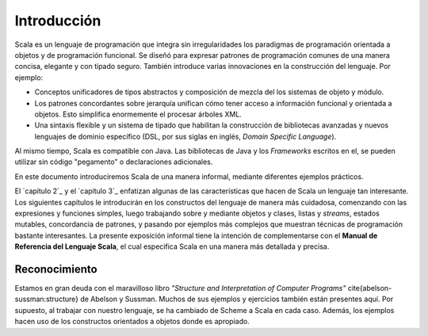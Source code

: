 Introducción
============



Scala es un lenguaje de programación que integra sin irregularidades los 
paradigmas de programación orientada a objetos y de programación funcional. 
Se diseñó para expresar patrones de programación comunes de una manera concisa, 
elegante y con tipado seguro. También introduce varias innovaciones en la 
construcción del lenguaje. Por ejemplo:

* Conceptos unificadores de tipos abstractos y composición de mezcla del los 
  sistemas de objeto y módulo.
* Los patrones concordantes sobre jerarquía unifican cómo tener acceso a 
  información funcional y orientada a objetos. Esto simplifica enormemente el 
  procesar árboles XML.
* Una sintaxis flexible y un sistema de tipado que habilitan la construcción de 
  bibliotecas avanzadas y nuevos lenguajes de dominio específico (DSL, por sus 
  siglas en inglés, *Domain Specific Language*).

Al mismo tiempo, Scala es compatible con Java. Las bibliotecas de Java y los 
*Frameworks* escritos en el, se pueden utilizar sin código "pegamento" o 
declaraciones adicionales.

En este documento introduciremos Scala de una manera informal, mediante 
diferentes ejemplos prácticos.


El `capítulo 2`_ y el `capítulo 3`_ enfatizan algunas de las características 
que hacen de Scala un lenguaje tan interesante.
Los siguientes capítulos le introducirán en los constructos del lenguaje de 
manera más cuidadosa, comenzando con las expresiones y funciones simples, luego 
trabajando sobre y mediante objetos y clases, listas y *streams*, estados 
mutables, concordancia de patrones, y pasando por ejemplos más complejos que 
muestran técnicas de programación bastante interesantes. La presente exposición 
informal tiene la intención de complementarse con el **Manual de Referencia 
del Lenguaje Scala**, el cual especifica Scala en una manera más detallada 
y precisa.



Reconocimiento
--------------

Estamos en gran deuda con el maravilloso libro *"Structure and Interpretation 
of Computer Programs"* \cite{abelson-sussman:structure} de Abelson y Sussman.
Muchos de sus ejemplos y ejercicios también están presentes aquí. Por supuesto, 
al trabajar con nuestro lenguaje, se ha cambiado de Scheme a Scala en cada caso. 
Además, los ejemplos hacen uso de los constructos orientados a objetos donde es 
apropiado.



.. _capítulo 2: `Un primer ejemplo`_
.. _capítulo 3: `Programando con Actores y Mensajes`_

